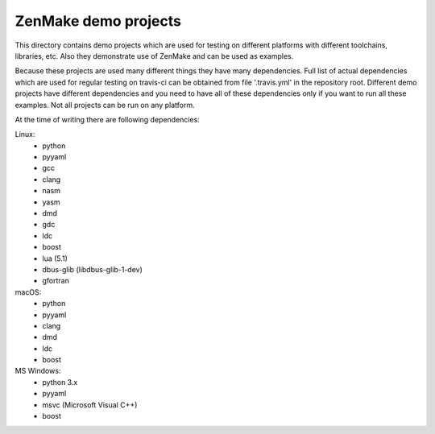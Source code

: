 

ZenMake demo projects
=====================

This directory contains demo projects which are used for testing on different
platforms with different toolchains, libraries, etc. Also they demonstrate
use of ZenMake and can be used as examples.

Because these projects are used many different things they have many dependencies.
Full list of actual dependencies which are used for regular testing on travis-ci
can be obtained from file '.travis.yml' in the repository root. Different demo
projects have different dependencies and you need to have all of these
dependencies only if you want to run all these examples.
Not all projects can be run on any platform.

At the time of writing there are following dependencies:

Linux:
    - python
    - pyyaml
    - gcc
    - clang
    - nasm
    - yasm
    - dmd
    - gdc
    - ldc
    - boost
    - lua (5.1)
    - dbus-glib (libdbus-glib-1-dev)
    - gfortran

macOS:
    - python
    - pyyaml
    - clang
    - dmd
    - ldc
    - boost

MS Windows:
    - python 3.x
    - pyyaml
    - msvc (Microsoft Visual C++)
    - boost